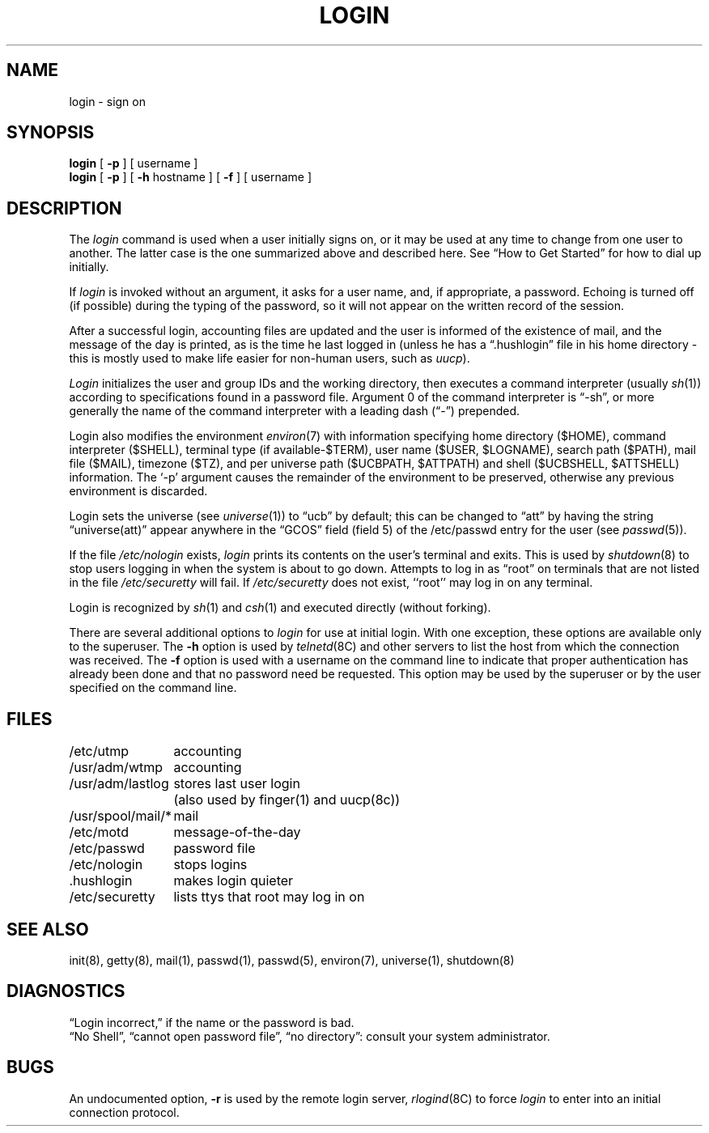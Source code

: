 .\" $Copyright: $
.\" Copyright (c) 1984, 1985, 1986, 1987, 1988, 1989, 1990, 1991
.\" Sequent Computer Systems, Inc.   All rights reserved.
.\"  
.\" This software is furnished under a license and may be used
.\" only in accordance with the terms of that license and with the
.\" inclusion of the above copyright notice.   This software may not
.\" be provided or otherwise made available to, or used by, any
.\" other person.  No title to or ownership of the software is
.\" hereby transferred.
...
.V= $Header: login.1 1.14 1991/08/06 19:06:15 $
.TH LOGIN 1 "\*(V)" "4BSD/DYNIX"
.SH NAME
login \- sign on
.SH SYNOPSIS
.B login
[
.B \-p
] [ username ]
.br
.B login
[
.B \-p
] [
.B \-h
hostname
] [
.B \-f
] [
username
]
.SH DESCRIPTION
The
.I login
command
is used when a user initially
signs on, or it may be used at any time to change
from one user to another.
The latter case is the one summarized above and
described here.
See \*(lqHow to Get Started\*(rq for how to dial up initially.
.PP
If
.I login
is invoked without an argument,
it asks for a user name, and, if
appropriate, a password.
Echoing is turned off (if possible) during the typing of the password,
so it will not appear on the written record of the
session.
.PP
After a successful login,
accounting files are updated and
the user is informed of the
existence of mail,
and
the message of the day is printed,
as is the time he last logged in (unless he has a \*(lq.hushlogin\*(rq
file in his home directory \- this
is mostly used to make life easier for non-human users, such as
.IR uucp ).
.PP
.I Login
initializes the user and group IDs and the working directory,
then executes a command interpreter (usually
.IR  sh (1))
according to specifications found in a password file.
Argument 0 of the command interpreter is \*(lq\-sh\*(rq, or
more generally the name of the command interpreter with
a leading dash (\*(lq\-\*(rq) prepended.
.PP
Login also modifies the
environment
.IR environ (7)
with information specifying home directory ($HOME),
command interpreter ($SHELL),
terminal type (if available\-$TERM),
user name ($USER, $LOGNAME),
search path ($PATH),
mail file ($MAIL),
timezone ($TZ), 
and per universe path ($UCBPATH, $ATTPATH)
and shell ($UCBSHELL, $ATTSHELL) information.
The `\-p' argument causes the remainder of the environment to be preserved,
otherwise any previous environment is discarded.
.PP
Login sets the universe (see
.IR universe (1))
to \*(lqucb\*(rq by default;
this can be changed to \*(lqatt\*(rq
by having the string \*(lquniverse(att)\*(rq
appear anywhere in the \*(lqGCOS\*(rq field (field 5)
of the /etc/passwd entry for the user (see
.IR passwd (5)).
.PP
If the file 
.IR /etc/nologin
exists,
.I login
prints its contents on the user's terminal and exits. This is
used by
.IR shutdown (8)
to stop users logging in when the system is about to go down.
Attempts to log in as \*(lqroot\*(rq
on terminals that are not listed in the file
.IR /etc/securetty 
will fail.
If
.I /etc/securetty
does not exist, ``root'' may log in on any terminal.
.PP
Login is recognized by
.IR sh (1)
and
.IR csh (1)
and executed directly (without forking).
.PP
There are several additional options to
.I login
for use at initial login.
With one exception, these options are available only to the superuser.
The
.B \-h
option is used by
.IR telnetd (8C)
and other servers to list the host from which
the connection was received.
The
.B \-f
option is used with a username on the command line
to indicate that proper authentication has already been done
and that no password need be requested.
This option may be used by the superuser
or by the user specified on the command line.
.SH FILES
.ta \w'/usr/spool/mail/*\ \ 'u
/etc/utmp	accounting
.br
/usr/adm/wtmp	accounting
.br
/usr/adm/lastlog	stores last user login 
	(also used by finger(1) and uucp(8c))
.br
/usr/spool/mail/*	mail
.br
/etc/motd	message-of-the-day
.br
/etc/passwd	password file
.br
/etc/nologin	stops logins
.br
\&.hushlogin	makes login quieter
.br
/etc/securetty	lists ttys that root may log in on
.SH "SEE ALSO"
init(8), getty(8), mail(1), passwd(1), passwd(5), environ(7),
universe(1), shutdown(8)
.SH DIAGNOSTICS
\*(lqLogin incorrect,\*(rq
if the name or the password is bad.
.br
\*(lqNo Shell\*(rq, \*(lqcannot open password file\*(rq,
\*(lqno directory\*(rq:
consult your system administrator.
.SH BUGS
An undocumented option,
.B \-r
is used by the remote login server,
.IR rlogind (8C)
to force
.I login
to enter into an initial connection protocol.
